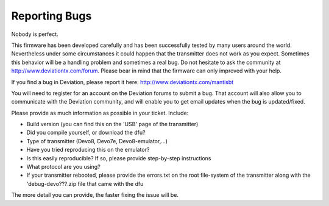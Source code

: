 Reporting Bugs 
==============
Nobody is perfect.

This firmware has been developed carefully and has been successfully tested by many users around the world. Nevertheless under some circumstances it could happen that the transmitter does not work as you expect. Sometimes this behavior will be a handling problem and sometimes a real bug. Do not hesitate to ask the community at http://www.deviationtx.com/forum. Please bear in mind that the firmware can only improved with your help.

If you find a bug in Deviation, please report it here: http://www.deviationtx.com/mantisbt

You will need to register for an account on the Deviation forums to submit a bug.  That account will also allow you to communicate with the Deviation community, and will enable you to get email updates when the bug is updated/fixed.
 
Please provide as much information as possible in your ticket. Include:

* Build version (you can find this on the 'USB' page of the transmitter)
* Did you compile yourself, or download the dfu?
* Type of transmitter (Devo8, Devo7e, Devo8-emulator,...)
* Have you tried reproducing this on the emulator?
* Is this easily reproducible?  If so, please provide step-by-step instructions
* What protocol are you using?
* If your transmitter rebooted, please provide the errors.txt on the root file-system of the transmitter along with the 'debug-devo???.zip file that came with the dfu

The more detail you can provide, the faster fixing the issue will be.

